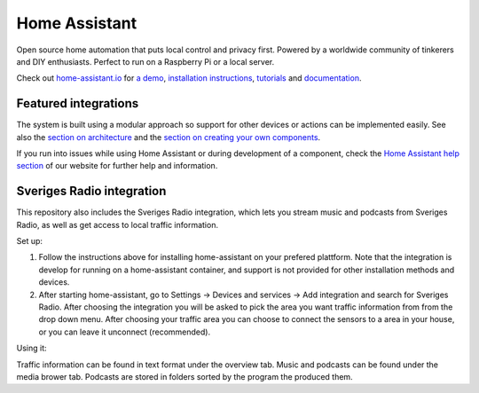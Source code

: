 Home Assistant |Chat Status|
=================================================================================

Open source home automation that puts local control and privacy first. Powered by a worldwide community of tinkerers and DIY enthusiasts. Perfect to run on a Raspberry Pi or a local server.

Check out `home-assistant.io <https://home-assistant.io>`__ for `a
demo <https://demo.home-assistant.io>`__, `installation instructions <https://home-assistant.io/getting-started/>`__,
`tutorials <https://home-assistant.io/getting-started/automation/>`__ and `documentation <https://home-assistant.io/docs/>`__.

|screenshot-states|

Featured integrations
---------------------

|screenshot-integrations|

The system is built using a modular approach so support for other devices or actions can be implemented easily. See also the `section on architecture <https://developers.home-assistant.io/docs/architecture_index/>`__ and the `section on creating your own
components <https://developers.home-assistant.io/docs/creating_component_index/>`__.

If you run into issues while using Home Assistant or during development
of a component, check the `Home Assistant help section <https://home-assistant.io/help/>`__ of our website for further help and information.

.. |Chat Status| image:: https://img.shields.io/discord/330944238910963714.svg
   :target: https://www.home-assistant.io/join-chat/
.. |screenshot-states| image:: https://raw.githubusercontent.com/home-assistant/core/master/docs/screenshots.png
   :target: https://demo.home-assistant.io
.. |screenshot-integrations| image:: https://raw.githubusercontent.com/home-assistant/core/dev/docs/screenshot-integrations.png
   :target: https://home-assistant.io/integrations/

Sveriges Radio integration
---------------------

This repository also includes the Sveriges Radio integration, which lets you stream music and podcasts from Sveriges Radio, as well as get access to local traffic information.

Set up: 

1. Follow the instructions above for installing home-assistant on your prefered plattform. Note that the integration is develop for running on a home-assistant container, and support is not provided for other installation methods and devices.

2. After starting home-assistant, go to Settings → Devices and services → Add integration and search for Sveriges Radio. After choosing the integration you will be asked to pick the area you want traffic information from from the drop down menu. After choosing your traffic area you can choose to connect the sensors to a area in your house, or you can leave it unconnect (recommended).

Using it:

Traffic information can be found in text format under the overview tab. Music and podcasts can be found under the media brower tab. Podcasts are stored in folders sorted by the program the produced them.
